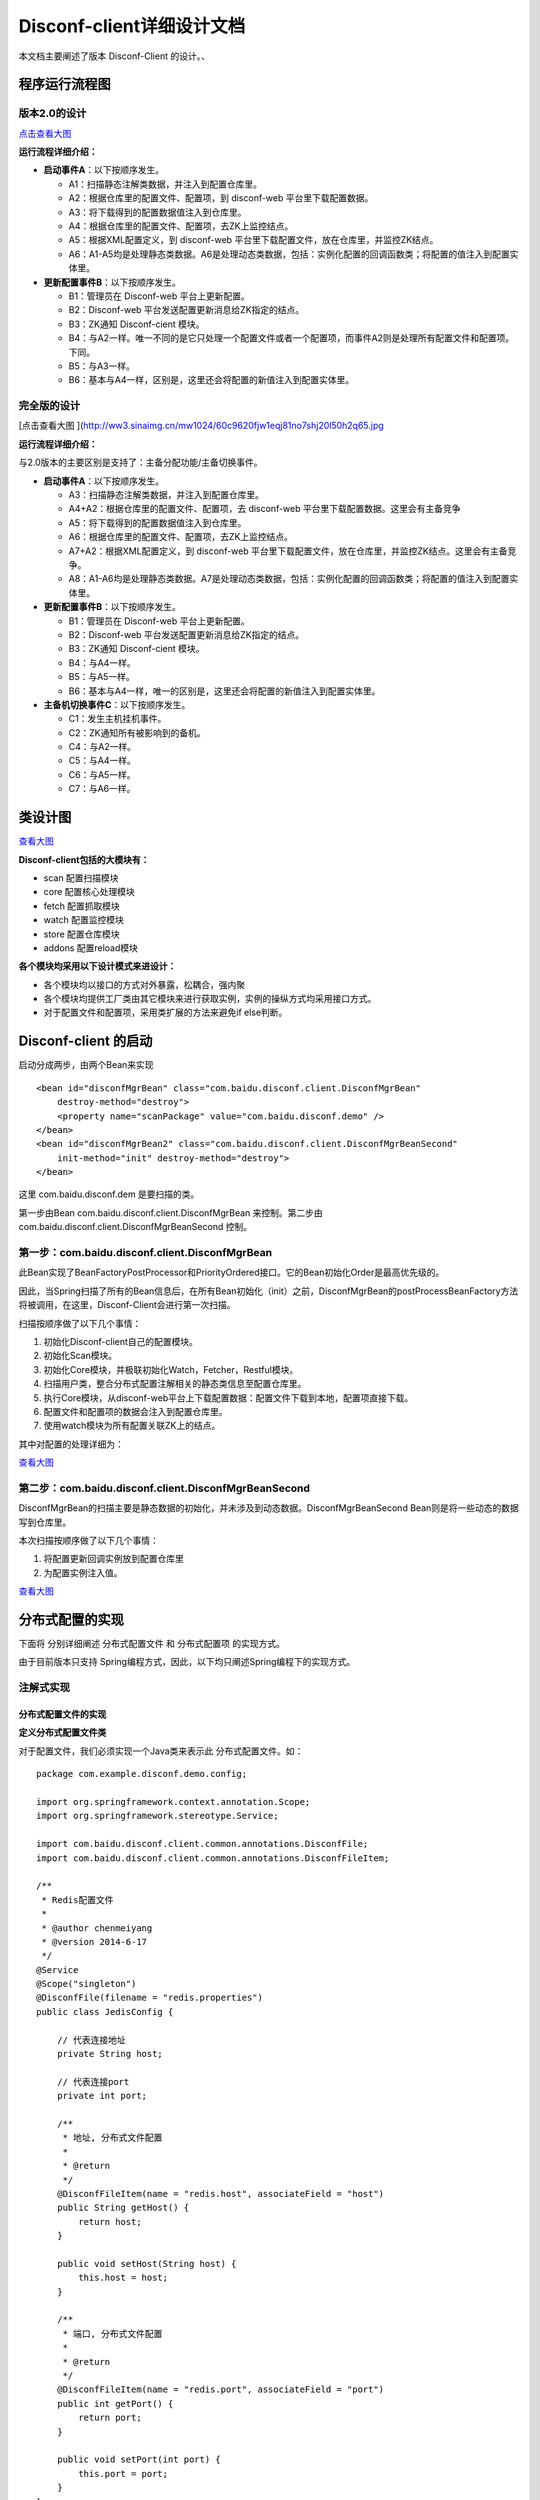 Disconf-client详细设计文档
==========================

本文档主要阐述了版本 Disconf-Client 的设计。、

程序运行流程图
--------------

版本2.0的设计
~~~~~~~~~~~~~

|image0|

`点击查看大图 <http://ww3.sinaimg.cn/mw1024/60c9620fjw1eqi7tnuic8j20l50g7acs.jpg>`__

**运行流程详细介绍：**

-  **启动事件A**\ ：以下按顺序发生。

   -  A1：扫描静态注解类数据，并注入到配置仓库里。
   -  A2：根据仓库里的配置文件、配置项，到 disconf-web
      平台里下载配置数据。
   -  A3：将下载得到的配置数据值注入到仓库里。
   -  A4：根据仓库里的配置文件、配置项，去ZK上监控结点。
   -  A5：根据XML配置定义，到 disconf-web
      平台里下载配置文件，放在仓库里，并监控ZK结点。
   -  A6：A1-A5均是处理静态类数据。A6是处理动态类数据，包括：实例化配置的回调函数类；将配置的值注入到配置实体里。

-  **更新配置事件B**\ ：以下按顺序发生。

   -  B1：管理员在 Disconf-web 平台上更新配置。
   -  B2：Disconf-web 平台发送配置更新消息给ZK指定的结点。
   -  B3：ZK通知 Disconf-cient 模块。
   -  B4：与A2一样。唯一不同的是它只处理一个配置文件或者一个配置项，而事件A2则是处理所有配置文件和配置项。下同。
   -  B5：与A3一样。
   -  B6：基本与A4一样，区别是，这里还会将配置的新值注入到配置实体里。

完全版的设计
~~~~~~~~~~~~

|image1|

[点击查看大图
](\ http://ww3.sinaimg.cn/mw1024/60c9620fjw1eqj81no7shj20l50h2q65.jpg

**运行流程详细介绍：**

与2.0版本的主要区别是支持了：主备分配功能/主备切换事件。

-  **启动事件A**\ ：以下按顺序发生。

   -  A3：扫描静态注解类数据，并注入到配置仓库里。
   -  A4+A2：根据仓库里的配置文件、配置项，去 disconf-web
      平台里下载配置数据。这里会有主备竞争
   -  A5：将下载得到的配置数据值注入到仓库里。
   -  A6：根据仓库里的配置文件、配置项，去ZK上监控结点。
   -  A7+A2：根据XML配置定义，到 disconf-web
      平台里下载配置文件，放在仓库里，并监控ZK结点。这里会有主备竞争。
   -  A8：A1-A6均是处理静态类数据。A7是处理动态类数据，包括：实例化配置的回调函数类；将配置的值注入到配置实体里。

-  **更新配置事件B**\ ：以下按顺序发生。

   -  B1：管理员在 Disconf-web 平台上更新配置。
   -  B2：Disconf-web 平台发送配置更新消息给ZK指定的结点。
   -  B3：ZK通知 Disconf-cient 模块。
   -  B4：与A4一样。
   -  B5：与A5一样。
   -  B6：基本与A4一样，唯一的区别是，这里还会将配置的新值注入到配置实体里。

-  **主备机切换事件C**\ ：以下按顺序发生。

   -  C1：发生主机挂机事件。
   -  C2：ZK通知所有被影响到的备机。
   -  C4：与A2一样。
   -  C5：与A4一样。
   -  C6：与A5一样。
   -  C7：与A6一样。

类设计图
--------

|image2|

`查看大图 <http://ww4.sinaimg.cn/mw1024/60c9620fgw1ej0ycv2fjbj21ao0u8441.jpg>`__

**Disconf-client包括的大模块有：**

-  scan 配置扫描模块
-  core 配置核心处理模块
-  fetch 配置抓取模块
-  watch 配置监控模块
-  store 配置仓库模块
-  addons 配置reload模块

**各个模块均采用以下设计模式来进设计：**

-  各个模块均以接口的方式对外暴露，松耦合，强内聚
-  各个模块均提供工厂类由其它模块来进行获取实例，实例的操纵方式均采用接口方式。
-  对于配置文件和配置项，采用类扩展的方法来避免if else判断。

Disconf-client 的启动
---------------------

启动分成两步，由两个Bean来实现

::

    <bean id="disconfMgrBean" class="com.baidu.disconf.client.DisconfMgrBean"
        destroy-method="destroy">
        <property name="scanPackage" value="com.baidu.disconf.demo" />
    </bean>
    <bean id="disconfMgrBean2" class="com.baidu.disconf.client.DisconfMgrBeanSecond"
        init-method="init" destroy-method="destroy">
    </bean>

这里 com.baidu.disconf.dem 是要扫描的类。

第一步由Bean com.baidu.disconf.client.DisconfMgrBean 来控制。第二步由
com.baidu.disconf.client.DisconfMgrBeanSecond 控制。

第一步：com.baidu.disconf.client.DisconfMgrBean
~~~~~~~~~~~~~~~~~~~~~~~~~~~~~~~~~~~~~~~~~~~~~~~

此Bean实现了BeanFactoryPostProcessor和PriorityOrdered接口。它的Bean初始化Order是最高优先级的。

因此，当Spring扫描了所有的Bean信息后，在所有Bean初始化（init）之前，DisconfMgrBean的postProcessBeanFactory方法将被调用，在这里，Disconf-Client会进行第一次扫描。

扫描按顺序做了以下几个事情：

#. 初始化Disconf-client自己的配置模块。
#. 初始化Scan模块。
#. 初始化Core模块，并极联初始化Watch，Fetcher，Restful模块。
#. 扫描用户类，整合分布式配置注解相关的静态类信息至配置仓库里。
#. 执行Core模块，从disconf-web平台上下载配置数据：配置文件下载到本地，配置项直接下载。
#. 配置文件和配置项的数据会注入到配置仓库里。
#. 使用watch模块为所有配置关联ZK上的结点。

其中对配置的处理详细为：

|image3|

`查看大图 <http://ww3.sinaimg.cn/mw1024/60c9620fgw1ej1x5tfvzgj20pj141421.jpg>`__

第二步：com.baidu.disconf.client.DisconfMgrBeanSecond
~~~~~~~~~~~~~~~~~~~~~~~~~~~~~~~~~~~~~~~~~~~~~~~~~~~~~

DisconfMgrBean的扫描主要是静态数据的初始化，并未涉及到动态数据。DisconfMgrBeanSecond
Bean则是将一些动态的数据写到仓库里。

本次扫描按顺序做了以下几个事情：

#. 将配置更新回调实例放到配置仓库里
#. 为配置实例注入值。

|image4|

`查看大图 <http://ww3.sinaimg.cn/mw1024/60c9620fgw1ej1x5ve5w6j20pj11xwj4.jpg>`__

分布式配置的实现
----------------

下面将 分别详细阐述 分布式配置文件 和 分布式配置项 的实现方式。

由于目前版本只支持
Spring编程方式，因此，以下均只阐述Spring编程下的实现方式。

注解式实现
~~~~~~~~~~

分布式配置文件的实现
^^^^^^^^^^^^^^^^^^^^

**定义分布式配置文件类**

对于配置文件，我们必须实现一个Java类来表示此 分布式配置文件。如：

::

    package com.example.disconf.demo.config;

    import org.springframework.context.annotation.Scope;
    import org.springframework.stereotype.Service;

    import com.baidu.disconf.client.common.annotations.DisconfFile;
    import com.baidu.disconf.client.common.annotations.DisconfFileItem;

    /**
     * Redis配置文件
     *
     * @author chenmeiyang
     * @version 2014-6-17
     */
    @Service
    @Scope("singleton")
    @DisconfFile(filename = "redis.properties")
    public class JedisConfig {

        // 代表连接地址
        private String host;

        // 代表连接port
        private int port;

        /**
         * 地址, 分布式文件配置
         *
         * @return
         */
        @DisconfFileItem(name = "redis.host", associateField = "host")
        public String getHost() {
            return host;
        }

        public void setHost(String host) {
            this.host = host;
        }

        /**
         * 端口, 分布式文件配置
         *
         * @return
         */
        @DisconfFileItem(name = "redis.port", associateField = "port")
        public int getPort() {
            return port;
        }

        public void setPort(int port) {
            this.port = port;
        }
    }

对于此Java类，它必须是Spring托管的。此配置文件是redis.properties。

此配置类必须标注为
@DisconfFile，标识它是一个分布式配置文件。且必须指定文件名。

此配置类含有两个配置项，分别是host和port。这两个变量必须有 get
方法。且get方法名必须是符合JavaBean规范的。

我们通过在这两个变量的 get 方法上添加 @DisconfFileItem
注解来标注它是分布式配置文件里的配置项。必须指定name参数，表示配置文件里的KEY值。associateField值是可选的，表示此get方法相对应的域的名字。

**Disconf-client优先启动，并从平台上下载配置文件：**

应用程序启动时，当Spring容器扫描了所有Java
Bean却还未初始化这些Bean时，disconf-client
模块会优先开始初始化（最高优先级）。它会将
配置文件名、配置项名记录在配置仓库里，并去 disconf-web
平台下载配置文件至classpath目录下。并且，还会到ZK上生成相应的结点。

接着Spring开始初始化用户定义的SpringBean。由于配置文件已经被正确下载至Classpath路径下，因此，JavaBean的配置文件使用的是分布式配置文件，而非本地的配置文件。

**待SpringBean初始化后，Disconf-client会获取配置更新回调类实例：**

此时，Spring上的所有Bean均已被init。Disconf-client模块会再次运行，这时它会去获取用户撰写的配置更新回调函数类实例。

一个配置更新回调函数通常是这样撰写的：

::

    package com.example.disconf.demo.service.callbacks;

    import org.slf4j.Logger;
    import org.slf4j.LoggerFactory;
    import org.springframework.beans.factory.annotation.Autowired;
    import org.springframework.context.annotation.Scope;
    import org.springframework.stereotype.Service;

    import com.baidu.disconf.client.common.annotations.DisconfUpdateService;
    import com.baidu.disconf.client.common.update.IDisconfUpdate;
    import com.example.disconf.demo.config.Coefficients;
    import com.example.disconf.demo.config.JedisConfig;
    import com.example.disconf.demo.service.SimpleRedisService;

    /**
     * 更新Redis配置时的回调函数
     *
     * @author chenmeiyang
     * @version 2014-6-17
     */
    @Service
    @Scope("singleton")
    @DisconfUpdateService(classes = {JedisConfig.class}, itemKeys = {Coefficients.key})
    public class SimpleRedisServiceUpdateCallback implements IDisconfUpdate {

        protected static final Logger LOGGER = LoggerFactory.getLogger(SimpleRedisServiceUpdateCallback.class);

        @Autowired
        private SimpleRedisService simpleRedisService;

        /**
         *
         */
        public void reload() throws Exception {

            simpleRedisService.changeJedis();
        }

    }

此类必须实现接口IDisconfUpdate，它可以不必是Java托管的。如果是SpringBean，则disconf-client会从Spring容器里获取此Bean。如果它不是SpringBean，disconf-client就会new一个实例出来。

使用SpringBean来定义此类的好处是，\ `我们可以在此类中使用@Autowired来使用其它SpringBean <mailto:我们可以在此类中使用@Autowired来使用其它SpringBean>`__\ 。比较方便些。

`disconf-client根据注解@DisconfUpdateService <mailto:disconf-client根据注解@DisconfUpdateService>`__
以配置文件为Key，将回调函数实例列表放在此Key的Map里。当配置文件更新时，这些回调函数实例就会被按顺序执行。

**配置文件更新时，分布式配置文件会重新被下载：**

当配置文件更新时，disconf-client便会重新从 disconf-web
平台下载配置文件，并重新将值放在配置仓库里。并按顺序进行调用回调函数类的
reload() 方法。

**如何使用分布式配置文件类：**

在上面我们说到，配置文件类中的配置项必须有 get 方法，并且必须有
@DisconfFileItem 注解。

在 get 上面添加注解的原因就是为了做切面。

disconf-cient使用Spring AOP拦截
`系统里所有含有@DisconfFileItem注解的 <mailto:系统里所有含有@DisconfFileItem注解的>`__
get 方法，把所有此类请求都定向到用户程序的配置仓库中去获取。

通过这种方式，我们可以实现统一的、集中式的在配置仓库里去获取配置文件数据。这是一种简洁的实现方式。

分布式配置项的实现
^^^^^^^^^^^^^^^^^^

配置项相对于配置文件，比较灵活。我们可以在任何SpringBean里添加配置项。

如以下是在一个配置文件类里添加配置项：

::

    package com.example.disconf.demo.config;

    import org.springframework.beans.factory.annotation.Value;
    import org.springframework.stereotype.Service;

    import com.baidu.disconf.client.common.annotations.DisconfFile;
    import com.baidu.disconf.client.common.annotations.DisconfFileItem;
    import com.baidu.disconf.client.common.annotations.DisconfItem;

    /**
     * 金融系数文件
     */
    @Service
    @DisconfFile(filename = "coefficients.properties")
    public class Coefficients {

        public static final String key = "discountRate";

        @Value(value = "2.0d")
        private Double discount;

        private double baiFaCoe;

        private double yuErBaoCoe;

        /**
         * 阿里余额宝的系数, 分布式文件配置
         *
         * @return
         */
        @DisconfFileItem(name = "coe.baiFaCoe")
        public double getBaiFaCoe() {
            return baiFaCoe;
        }

        public void setBaiFaCoe(double baiFaCoe) {
            this.baiFaCoe = baiFaCoe;
        }

        /**
         * 百发的系数, 分布式文件配置
         *
         * @return
         */
        @DisconfFileItem(name = "coe.yuErBaoCoe")
        public double getYuErBaoCoe() {
            return yuErBaoCoe;
        }

        public void setYuErBaoCoe(double yuErBaoCoe) {
            this.yuErBaoCoe = yuErBaoCoe;
        }

        /**
         * 折扣率，分布式配置
         *
         * @return
         */
        @DisconfItem(key = key)
        public Double getDiscount() {
            return discount;
        }

        public void setDiscount(Double discount) {
            this.discount = discount;
        }
    }

或者，我们也可以在一个Service类里添加配置项：

::

    package com.example.disconf.demo.service;

    import org.slf4j.Logger;
    import org.slf4j.LoggerFactory;
    import org.springframework.beans.factory.annotation.Autowired;
    import org.springframework.beans.factory.annotation.Value;
    import org.springframework.stereotype.Service;

    import com.baidu.disconf.client.common.annotations.DisconfItem;
    import com.example.disconf.demo.config.Coefficients;

    /**
     * 金融宝服务，计算一天赚多少钱
     *
     * @author chenmeiyang
     * @version 2014-5-16
     */
    @Service
    public class BaoBaoService {

        protected static final Logger LOGGER = LoggerFactory.getLogger(BaoBaoService.class);

        public static final String key = "moneyInvest";

        @Value(value = "2000d")
        private Double moneyInvest;

        @Autowired
        private Coefficients coefficients;

        /**
         * 计算百发一天赚多少钱
         *
         * @return
         */
        public double calcBaiFa() {
            return coefficients.getBaiFaCoe() * coefficients.getDiscount() * getMoneyInvest();
        }

        /**
         * k 计算余额宝一天赚多少钱
         *
         * @return
         */
        public double calcYuErBao() {
            return coefficients.getYuErBaoCoe() * coefficients.getDiscount() * getMoneyInvest();
        }

        /**
         * 投资的钱，分布式配置 <br/>
         * <br/>
         * 这里切面无法生效，因为SpringAOP不支持。<br/>
         * 但是这里还是正确的，因为我们会将值注入到Bean的值里.
         *
         * @return
         */
        @DisconfItem(key = key)
        public Double getMoneyInvest() {
            return moneyInvest;
        }

        public void setMoneyInvest(Double moneyInvest) {
            this.moneyInvest = moneyInvest;
        }
    }

采用哪种方式，由用户选择。

值得注意的是，在第二种实现中，它的方法calcBaiFa() 时调用了
getMoneyInvest() 方法。 getMoneyInvest()
是配置项的get方法，\ `它添加了@DisconfItem注解 <mailto:它添加了@DisconfItem注解>`__\ ，表明它是一个配置项，并且会被切面拦截，moneyInvest的值会在配置仓库里获取。但是，可惜的是，SpringAOP是无法拦截"Call
myself"方法的。也就是说getMoneyInvest()是无法被切面拦截到的。

为了解决此问题，在实现中，我们不仅将它的值
注入到配置仓库中，而且还注入到配置项所在类的实例里。因此，在上面第二种实现中，虽然
getMoneyInvest() 方法无法被拦截，但是它返回的还是正确的分布式值的。

配置文件也一样，配置值亦会注入到配置文件类实体中。

非Spring编程的实现
^^^^^^^^^^^^^^^^^^

在非Spring方式下，无法使用AOP切面编程，因此无法统一的拦截配置数据请求。

在这种情况下，用户配置类的实现有两种方式：

#. 配置类的域是static。用户直接访问这些域便可以获取得到配置类数据。
#. 配置类使用单例。用户通过单例访问配置获取配置类数据。

注意：此两种方式均无法自动避免“配置读取不一致问题”。

当事件发生时，用户程序处理配置的方式是：

#. 配置文件更新时，系统会自动去下载配置文件存储到本地，并存储到配置仓库。对于static变量，系统会自动注入到配置类中。对于使用单例实现方式，用户必须在回调函数中进行用户配置类的更新。
#. 配置项更新时，与配置文件更新一样。

Zookeeper的目录存储结构
^^^^^^^^^^^^^^^^^^^^^^^

::

    |----disconf  
            |----app1_version1_env1        
                    |----file
                            |----confA.properties   
                    |----item
                            |----keyA
            |----app2_version2_env2
                    |----file
                            |----conf2.properties   
                    |----item
                            |----key2

基于XML的实现
~~~~~~~~~~~~~

| 虽然注解式编程简单、直观，易维护，但是，它是具有一定的代码侵入性的。
| disconf考虑到有些用户不想写代码，只想通过XML配置（可能是在旧项目中使用disconf）来实现分布式配置的需求。因此，disconf亦实现了基于XML分布式的实现方式。

ReloadablePropertiesFactoryBean实现了配置文件的disconf托管
^^^^^^^^^^^^^^^^^^^^^^^^^^^^^^^^^^^^^^^^^^^^^^^^^^^^^^^^^^

ReloadablePropertiesFactoryBean继承了PropertiesFactoryBean类，它主要做到：

-  托管配置文件至disconf仓库，并下载至本地。
-  解析配置数据传递到 ReloadingPropertyPlaceholderConfigurer

ReloadingPropertyPlaceholderConfigurer实现了配置数据至Bean的映射
^^^^^^^^^^^^^^^^^^^^^^^^^^^^^^^^^^^^^^^^^^^^^^^^^^^^^^^^^^^^^^^^

ReloadingPropertyPlaceholderConfigurer继承自Spring的配置类PropertyPlaceholderConfigurer，它会在Spring启动时将配置数据与Bean做映射，以便在检查到配置文件更改时，可以实现Bean相关域值的自动注入。

ReloadConfigurationMonitor 定时校验配置是否更新
^^^^^^^^^^^^^^^^^^^^^^^^^^^^^^^^^^^^^^^^^^^^^^^

它是一个Timer类，定时校验配置是否有更改，进而促发
ReloadingPropertyPlaceholderConfigurer 类来分析要对哪些
Bean实例进行重新注入。

系统配置
--------

.. raw:: html

   <table border="0" cellspacing="0" cellpadding="0">
     <tr>
      <th width="100px">配置项</th>
      <th width="150px">说明</th>
      <th width="30px">是否必填</th>
      <th width="50px">默认值</th>
     </tr>
     <tr>
       <td width="100px">conf_server_store_action</td>
       <td width="150px">仓库 URL</td>
       <td width="30px">是</td>
       <td width="50px">/api/config</td>
     </tr>
     <tr>
       <td width="100px">conf_server_zoo_action</td>
       <td width="150px">zoo URL</td>
       <td width="30px">是</td>
       <td width="50px">/api/zoo</td>
     </tr>
     <tr>
       <td width="100px">conf_server_master_num_action</td>
       <td width="150px">获取远程主机个数的URL</td>
       <td width="30px">是</td>
       <td width="50px">/api/getmasterinfo</td>
     </tr>
     <tr>
       <td width="100px">zookeeper_url_prefix</td>
       <td width="150px">zookeeper的前缀路径名  </td>
       <td width="30px">是</td>
       <td width="50px">/disconfserver2</td>
     </tr>
     <tr>
       <td width="100px">local_dowload_dir</td>
       <td width="150px">下载文件夹, 远程文件下载后会放在这里</td>
       <td width="30px">是</td>
       <td width="50px">./disconf/download</td>
     </tr>
   </table>

局限性和注意事项
----------------

`局限性和注意事项 <局限性和注意事项.html>`__

异构系统主备控制实现
--------------------

disconf将会为所有配置提供主备功能的开关，对于一个配置，多台实例机器可以进行竞争成为主机（使用主配置），竞争失败的实例将会成为备机（使用备配置）。基于zookeeper提供的分布式一致性锁，可以非常容易的达到此目的。

.. |image0| image:: http://ww3.sinaimg.cn/bmiddle/60c9620fjw1eqi7tnuic8j20l50g7acs.jpg
.. |image1| image:: http://ww3.sinaimg.cn/bmiddle/60c9620fjw1eqj81no7shj20l50h2q65.jpg
.. |image2| image:: http://ww4.sinaimg.cn/bmiddle/60c9620fgw1ej0ycv2fjbj21ao0u8441.jpg
.. |image3| image:: http://ww3.sinaimg.cn/bmiddle/60c9620fgw1ej1x5tfvzgj20pj141421.jpg
.. |image4| image:: http://ww3.sinaimg.cn/bmiddle/60c9620fgw1ej1x5ve5w6j20pj11xwj4.jpg

